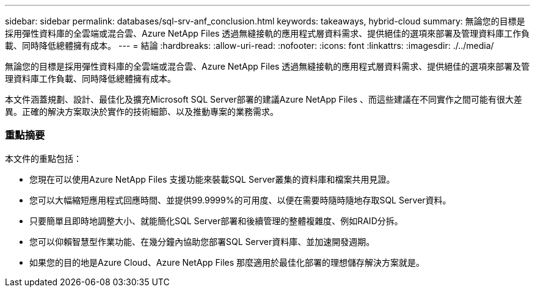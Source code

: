 ---
sidebar: sidebar 
permalink: databases/sql-srv-anf_conclusion.html 
keywords: takeaways, hybrid-cloud 
summary: 無論您的目標是採用彈性資料庫的全雲端或混合雲、Azure NetApp Files 透過無縫接軌的應用程式層資料需求、提供絕佳的選項來部署及管理資料庫工作負載、同時降低總體擁有成本。 
---
= 結論
:hardbreaks:
:allow-uri-read: 
:nofooter: 
:icons: font
:linkattrs: 
:imagesdir: ./../media/


無論您的目標是採用彈性資料庫的全雲端或混合雲、Azure NetApp Files 透過無縫接軌的應用程式層資料需求、提供絕佳的選項來部署及管理資料庫工作負載、同時降低總體擁有成本。

本文件涵蓋規劃、設計、最佳化及擴充Microsoft SQL Server部署的建議Azure NetApp Files 、而這些建議在不同實作之間可能有很大差異。正確的解決方案取決於實作的技術細節、以及推動專案的業務需求。



=== 重點摘要

本文件的重點包括：

* 您現在可以使用Azure NetApp Files 支援功能來裝載SQL Server叢集的資料庫和檔案共用見證。
* 您可以大幅縮短應用程式回應時間、並提供99.9999%的可用度、以便在需要時隨時隨地存取SQL Server資料。
* 只要簡單且即時地調整大小、就能簡化SQL Server部署和後續管理的整體複雜度、例如RAID分拆。
* 您可以仰賴智慧型作業功能、在幾分鐘內協助您部署SQL Server資料庫、並加速開發週期。
* 如果您的目的地是Azure Cloud、Azure NetApp Files 那麼適用於最佳化部署的理想儲存解決方案就是。

